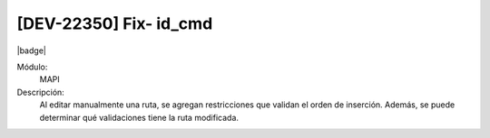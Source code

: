 [DEV-22350] Fix- id_cmd
==========================

|badge|

.. |badge| raw:: html
   
   <span style="background-color: #7c04de; color: white; padding: 4px 8px; border-radius: 4px;">Corrección</span>

Módulo: 
   MAPI

Descripción: 
 Al editar manualmente una ruta, se agregan restricciones que validan el orden de inserción. Además, se puede determinar qué validaciones tiene la ruta modificada.

.. versionadded:: 10.221.0.0-LTS


